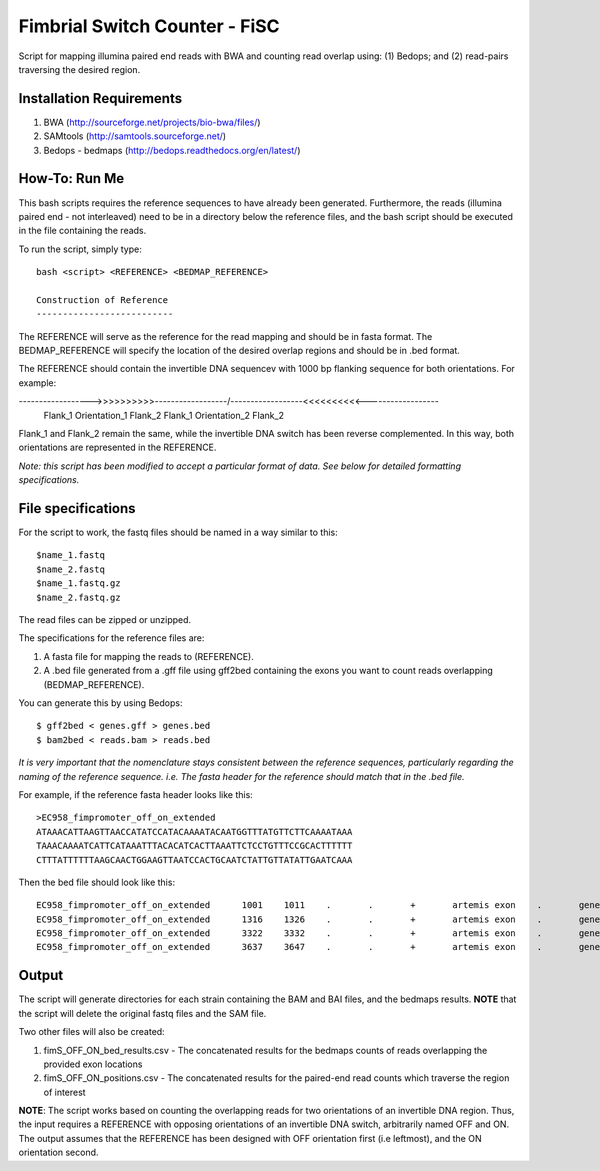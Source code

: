 Fimbrial Switch Counter - FiSC
===============================

Script for mapping illumina paired end reads with BWA and counting read overlap using: (1) Bedops; and (2) read-pairs traversing the desired region.

Installation Requirements
--------------------------

1. BWA (http://sourceforge.net/projects/bio-bwa/files/)
2. SAMtools (http://samtools.sourceforge.net/)
3. Bedops - bedmaps (http://bedops.readthedocs.org/en/latest/) 

How-To: Run Me
---------------

This bash scripts requires the reference sequences to have already been generated. Furthermore, the reads (illumina paired end - not interleaved) need to be in a directory below the reference files, and the bash script should be executed in the file containing the reads.

To run the script, simply type::

 bash <script> <REFERENCE> <BEDMAP_REFERENCE>
 
 Construction of Reference
 --------------------------

The REFERENCE will serve as the reference for the read mapping and should be in fasta format. 
The BEDMAP_REFERENCE will specify the location of the desired overlap regions and should be in .bed format.

The REFERENCE should contain the invertible DNA sequencev with 1000 bp flanking sequence for both orientations. For example:

------------------>>>>>>>>>>------------------/------------------<<<<<<<<<<------------------
    Flank_1      Orientation_1   Flank_2          Flank_1       Orientation_2   Flank_2
 
Flank_1 and Flank_2 remain the same, while the invertible DNA switch has been reverse complemented. In this way, both orientations are represented in the REFERENCE. 
 
*Note: this script has been modified to accept a particular format of data. See below for detailed formatting specifications.*

File specifications
---------------------

For the script to work, the fastq files should be named in a way similar to this::

 $name_1.fastq
 $name_2.fastq
 $name_1.fastq.gz
 $name_2.fastq.gz

The read files can be zipped or unzipped. 

The specifications for the reference files are:

1. A fasta file for mapping the reads to (REFERENCE).
2. A .bed file generated from a .gff file using gff2bed containing the exons you want to count reads overlapping (BEDMAP_REFERENCE).

You can generate this by using Bedops::

 $ gff2bed < genes.gff > genes.bed
 $ bam2bed < reads.bam > reads.bed

  
*It is very important that the nomenclature stays consistent between the reference sequences, particularly regarding the naming of the reference sequence. i.e. The fasta header for the reference should match that in the .bed file.*

For example, if the reference fasta header looks like this::

 >EC958_fimpromoter_off_on_extended
 ATAAACATTAAGTTAACCATATCCATACAAAATACAATGGTTTATGTTCTTCAAAATAAA
 TAAACAAAATCATTCATAAATTTACACATCACTTAAATTCTCCTGTTTCCGCACTTTTTT
 CTTTATTTTTTAAGCAACTGGAAGTTAATCCACTGCAATCTATTGTTATATTGAATCAAA

Then the bed file should look like this::

 EC958_fimpromoter_off_on_extended	1001	1011	.	.	+	artemis	exon	.	gene_id=exon:1002..1011
 EC958_fimpromoter_off_on_extended	1316	1326	.	.	+	artemis	exon	.	gene_id=exon:1317..1326
 EC958_fimpromoter_off_on_extended	3322	3332	.	.	+	artemis	exon	.	gene_id=exon:3323..3332
 EC958_fimpromoter_off_on_extended	3637	3647	.	.	+	artemis	exon	.	gene_id=exon:3638..3647


Output
-------

The script will generate directories for each strain containing the BAM and BAI files, and the bedmaps results. 
**NOTE** that the script will delete the original fastq files and the SAM file.

Two other files will also be created:

1. fimS_OFF_ON_bed_results.csv - The concatenated results for the bedmaps counts of reads overlapping the provided exon locations
2. fimS_OFF_ON_positions.csv - The concatenated results for the paired-end read counts which traverse the region of interest

**NOTE**: The script works based on counting the overlapping reads for two orientations of an invertible DNA region. Thus, the input requires a REFERENCE with opposing orientations of an invertible DNA switch, arbitrarily named OFF and ON. The output assumes that the REFERENCE has been designed with OFF orientation first (i.e leftmost), and the ON orientation second. 
